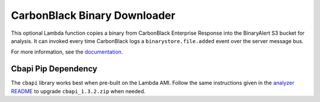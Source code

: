 CarbonBlack Binary Downloader
=============================
This optional Lambda function copies a binary from CarbonBlack Enterprise Response into the BinaryAlert S3 bucket for analysis.
It can invoked every time CarbonBlack logs a ``binarystore.file.added`` event over the server message bus.

For more information, see the `documentation <https://binaryalert.io/uploading-files.html#carbonblack-downloader>`_.

Cbapi Pip Dependency
--------------------
The ``cbapi`` library works best when pre-built on the Lambda AMI. Follow the same instructions given
in the `analyzer README <../analyzer/README.rst>`_ to upgrade ``cbapi_1.3.2.zip`` when needed.
